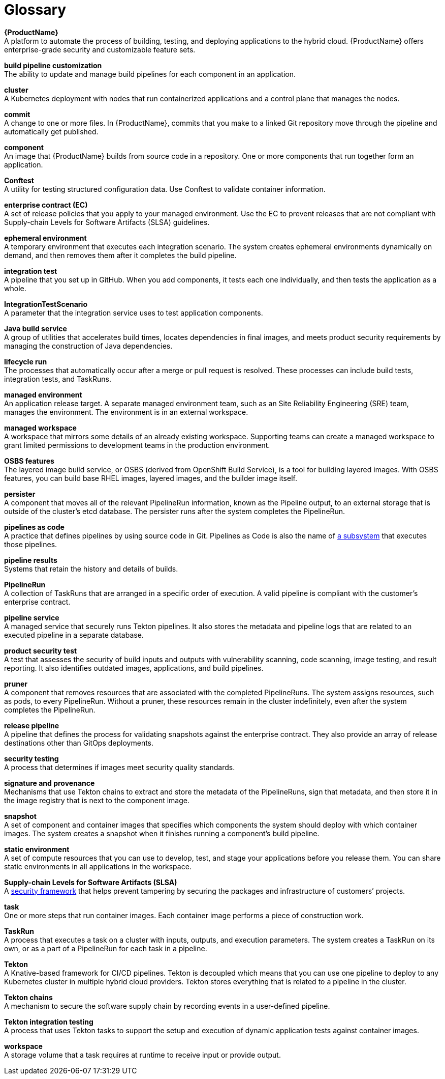 = Glossary
:icons: font
:source-highlighter: highlightjs

**{ProductName}** +
A platform to automate the process of building, testing, and deploying applications to the hybrid cloud. {ProductName} offers enterprise-grade security and customizable feature sets.   

**build pipeline customization** +
The ability to update and manage build pipelines for each component in an application. 

**cluster** +
A Kubernetes deployment with nodes that run containerized applications and a control plane that manages the nodes.

**commit** +
A change to one or more files. In {ProductName}, commits that you make to a linked Git repository move through the pipeline and automatically get published.

**component** +
An image that {ProductName} builds from source code in a repository. One or more components that run together form an application.

**Conftest** +
A utility for testing structured configuration data. Use Conftest to validate container information.

**enterprise contract (EC)** +
A set of release policies that you apply to your managed environment. Use the EC to prevent releases that are not compliant with Supply-chain Levels for Software Artifacts (SLSA) guidelines. 

**ephemeral environment** +
A temporary environment that executes each integration scenario. The system creates ephemeral environments dynamically on demand, and then removes them after it completes the build pipeline.

**integration test** +
A pipeline that you set up in GitHub. When you add components, it tests each one individually, and then tests the application as a whole.

**IntegrationTestScenario** +
A parameter that the integration service uses to test application components.

**Java build service** +
A group of utilities that accelerates build times, locates dependencies in final images, and meets product security requirements by managing the construction of Java dependencies. 

**lifecycle run** +
The processes that automatically occur after a merge or pull request is resolved. These processes can include build tests, integration tests, and TaskRuns. 

**managed environment** +
An application release target. A separate managed environment team, such as an Site Reliability Engineering (SRE) team, manages the environment. The environment is in an external workspace.

**managed workspace** +
A workspace that mirrors some details of an already existing workspace. Supporting teams can create a managed workspace to grant limited permissions to development teams in the production environment. 

**OSBS features** +
The layered image build service, or OSBS (derived from OpenShift Build Service), is a tool for building layered images. With OSBS features, you can build base RHEL images, layered images, and the builder image itself.

**persister** +
A component that moves all of the relevant PipelineRun information, known as the Pipeline output, to an external storage that is outside of the cluster’s etcd database. The persister runs after the system completes the PipelineRun.

**pipelines as code** +
A practice that defines pipelines by using source code in Git. Pipelines as Code is also the name of link:https://pipelinesascode.com[a subsystem] that executes those pipelines.

**pipeline results** +
Systems that retain the history and details of builds. 

**PipelineRun** +
A collection of TaskRuns that are arranged in a specific order of execution. A valid pipeline is compliant with the customer’s enterprise contract.

**pipeline service** +
A managed service that securely runs Tekton pipelines. It also stores the metadata and pipeline logs that are related to an executed pipeline in a separate database.

**product security test** +
A test that assesses the security of build inputs and outputs with vulnerability scanning, code scanning, image testing, and result reporting. It also identifies outdated images, applications, and build pipelines. 

**pruner** +
A component that removes resources that are associated with the completed PipelineRuns. The system assigns resources, such as pods, to every PipelineRun. Without a pruner, these resources remain in the cluster indefinitely, even after the system completes the PipelineRun. 

**release pipeline** +
A pipeline that defines the process for validating snapshots against the enterprise contract. They also provide an array of release destinations other than GitOps deployments. 

**security testing** +
A process that determines if images meet security quality standards.

**signature and provenance** +
Mechanisms that use Tekton chains to extract and store the metadata of the PipelineRuns, sign that metadata, and then store it in the image registry that is next to the component image.

**snapshot** +
A set of component and container images that specifies which components the system should deploy with which container images. The system creates a snapshot when it finishes running a component's build pipeline. 

**static environment** +
A set of compute resources that you can use to develop, test, and stage your applications before you release them. You can share static environments in all applications in the workspace. 

**Supply-chain Levels for Software Artifacts (SLSA)** +
A link:https://slsa.dev/[security framework] that helps prevent tampering by securing the packages and infrastructure of customers’ projects.

**task** +
One or more steps that run container images. Each container image performs a piece of construction work.

**TaskRun** +
A process that executes a task on a cluster with inputs, outputs, and execution parameters. The system creates a TaskRun on its own, or as a part of a PipelineRun for each task in a pipeline.

**Tekton** +
A Knative-based framework for CI/CD pipelines. Tekton is decoupled which means that you can use one pipeline to deploy to any Kubernetes cluster in multiple hybrid cloud providers. Tekton stores everything that is related to a pipeline in the cluster.

**Tekton chains** +
A mechanism to secure the software supply chain by recording events in a user-defined pipeline.

**Tekton integration testing** +
A process that uses Tekton tasks to support the setup and execution of dynamic application tests against container images.

**workspace** +
A storage volume that a task requires at runtime to receive input or provide output.
